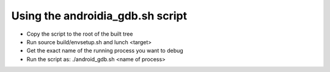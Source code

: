 Using the androidia_gdb.sh script
#################################

* Copy the script to the root of the built tree
* Run source build/envsetup.sh and lunch <target> 
* Get the exact name of the running process you want to debug
* Run the script as: ./android_gdb.sh <name of process>
